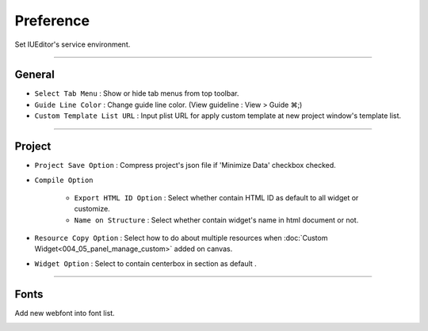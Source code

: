 Preference
=======================


Set IUEditor's service environment.

-------------

General
--------------------------

.. image:: resource_new/preference_general.png

* ``Select Tab Menu`` : Show or hide tab menus from top toolbar.
* ``Guide Line Color`` : Change guide line color. (View guideline : View > Guide ⌘;)
* ``Custom Template List URL`` : Input plist URL for apply custom template at new project window's template list.

-------------

Project
--------------------------

.. image:: resource_new/preference_project.png

* ``Project Save Option`` : Compress project's json file if 'Minimize Data' checkbox checked.
* ``Compile Option``

    * ``Export HTML ID Option`` : Select whether contain HTML ID as default to all widget or customize.
    * ``Name on Structure`` : Select whether contain widget's name in html document or not.

* ``Resource Copy Option`` : Select how to do about multiple resources when :doc:`Custom Widget<004_05_panel_manage_custom>` added on canvas.
* ``Widget Option`` : Select to contain centerbox in section as default .

-------------

Fonts
--------------------------

Add new webfont into font list.

.. image:: resource_new/preference_fonts.png
